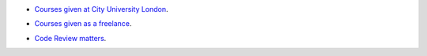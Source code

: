 .. title: Talks
.. slug: talks
.. date: 2016-04-30 20:46:47 UTC+01:00
.. tags: python, courses
.. category: python
.. link: 
.. description: Public talks
.. type: text

* `Courses given at City University London`__.


.. _city: http://mattchoplin.com/python_city/
__ city_

* `Courses given as a freelance`__.

.. _freelance: http://mattchoplin.com/python_beginner/
__ freelance_

* `Code Review matters`__.

.. _CodeReviewMatters: http://mattchoplin.com/vcs_demos/
__ CodeReviewMatters_
